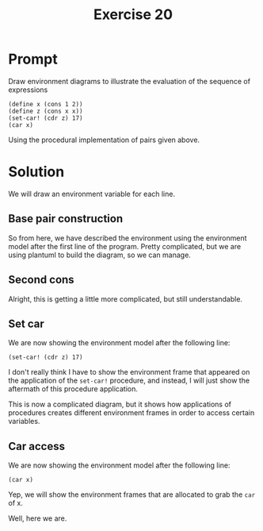 #+title: Exercise 20
* Prompt
Draw environment diagrams to illustrate the evaluation of the sequence of expressions

#+begin_src racket :exports code
(define x (cons 1 2))
(define z (cons x x))
(set-car! (cdr z) 17)
(car x)
#+end_src

Using the procedural implementation of pairs given above.

* Solution
We will draw an environment variable for each line.

** Base pair construction

#+begin_src plantuml :exports results :results file :file ./images/3.20-first.png
@startuml

rectangle "pair" as pair1
rectangle "pair" as pair2
rectangle "pair" as pair3
rectangle "pair" as pair4
rectangle "pair" as pair5
rectangle "pair" as pair6
rectangle "pair" as pair7

node global_env {
        label x
        label car
        label cdr
        label "set-car!" as set_car
        label "set-cdr!" as set_cdr
}

node e1_env {
        label "x" as x1
        label "y" as y1
        label "set-x!" as set_x1
        label "set-y!" as set_y1
        label "dispatch" as dispatch1
}

card set_x1_proc [
parameter: v
body: (set! x v)
]
card set_y1_proc [
parameter: v
body: (set! y v)
]
card car_proc [
parameter: z
body: (z 'car)
]
card cdr_proc [
parameter: z
body: (z 'cdr)
]
card set_car_proc [
parameter: z new-value
body: ((z 'set-car!) new-value) z
]
card set_cdr_proc [
parameter: z new-value
body: ((z 'set-cdr!) new-value) z
]
card dispatch_proc [
parameter: m
body: (cond ((eq? m 'car) x)
((eq? m 'cdr) y)
((eq? m 'set-car!) set-x!)
((eq? m 'set-cdr!) set-y!)
(else
(error "undefined operation: CONS" m)))
]

global_env <-down- e1_env
global_env <-down- pair3: cdr
global_env <-down- pair4: cdr
global_env <-down- pair5: cdr
global_env <-down- pair6: cdr

x -down-> pair7
car -down-> pair3
cdr -down-> pair4
set_car -down-> pair5
set_cdr -down-> pair6

pair3 -down-> car_proc: car
pair4 -down-> cdr_proc: car
pair5 -down-> set_car_proc: car
pair6 -down-> set_cdr_proc: car

label 1
label 2

e1_env <-down- pair1: cdr
e1_env <-down- pair2: cdr
e1_env <-down- pair7: cdr

x1 -left-> 1
y1 -left-> 2
x1 -[hidden]down- y1
set_x1 -[hidden]down- set_y1
set_x1 -[hidden]down- dispatch1
set_x1 -down-> pair1
set_y1 -down-> pair2
dispatch1 -down-> pair7

pair1 -down-> set_x1_proc: car
pair2 -down-> set_y1_proc: car
pair7 -down-> dispatch_proc: car

@enduml
#+end_src

#+RESULTS:
[[file:./images/3.20-first.png]]

So from here, we have described the environment using the environment model after the first line of the program. Pretty complicated, but we are using plantuml to build the diagram, so we can manage.

** Second cons

#+begin_src plantuml :exports results :results file :file ./images/3.20-second.png
@startuml

rectangle "pair" as pair1
rectangle "pair" as pair2
rectangle "pair" as pair3
rectangle "pair" as pair4
rectangle "pair" as pair5
rectangle "pair" as pair6
rectangle "pair" as pair7

rectangle "pair" as pair8
rectangle "pair" as pair9
rectangle "pair" as pair10

node global_env {
        label x
        label z
        label car
        label cdr
        label "set-car!" as set_car
        label "set-cdr!" as set_cdr
}

node e1_env {
        label "x" as x1
        label "y" as y1
        label "set-x!" as set_x1
        label "set-y!" as set_y1
        label "dispatch" as dispatch1
}

node e2_env {
        label "x" as x2
        label "y" as y2
        label "set-x!" as set_x2
        label "set-y!" as set_y2
        label "dispatch" as dispatch2
}

card set_x1_proc [
parameter: v
body: (set! x v)
]
card set_y1_proc [
parameter: v
body: (set! y v)
]
card car_proc [
parameter: z
body: (z 'car)
]
card cdr_proc [
parameter: z
body: (z 'cdr)
]
card set_car_proc [
parameter: z new-value
body: ((z 'set-car!) new-value) z
]
card set_cdr_proc [
parameter: z new-value
body: ((z 'set-cdr!) new-value) z
]
card dispatch_proc [
parameter: m
body: (cond ((eq? m 'car) x)
((eq? m 'cdr) y)
((eq? m 'set-car!) set-x!)
((eq? m 'set-cdr!) set-y!)
(else
(error "undefined operation: CONS" m)))
]
card set_x2_proc [
parameter: v
body: (set! x v)
]
card set_y2_proc [
parameter: v
body: (set! y v)
]
card dispatch_proc2 [
parameter: m
body: (cond ((eq? m 'car) x)
((eq? m 'cdr) y)
((eq? m 'set-car!) set-x!)
((eq? m 'set-cdr!) set-y!)
(else
(error "undefined operation: CONS" m)))
]

global_env <-down- e1_env
global_env <-down- e2_env
global_env <-down- pair3: cdr
global_env <-down- pair4: cdr
global_env <-down- pair5: cdr
global_env <-down- pair6: cdr

x -down-> pair7
car -down-> pair3
cdr -down-> pair4
set_car -down-> pair5
set_cdr -down-> pair6

pair3 -down-> car_proc: car
pair4 -down-> cdr_proc: car
pair5 -down-> set_car_proc: car
pair6 -down-> set_cdr_proc: car

label 1
label 2

e1_env <-down- pair1: cdr
e1_env <-down- pair2: cdr
e1_env <-down- pair7: cdr

e2_env <-down- pair8: cdr
e2_env <-down- pair9: cdr
e2_env <-down- pair10: cdr

x1 -left-> 1
y1 -left-> 2
x1 -[hidden]down- y1
set_x1 -[hidden]down- set_y1
set_x1 -[hidden]down- dispatch1
set_x1 -down-> pair1
set_y1 -down-> pair2
dispatch1 -down-> pair7

x2 -down-> pair7
y2 -down-> pair7
x2 -[hidden]down- y2
set_x2 -[hidden]down- set_y2
set_x2 -[hidden]down- dispatch2
set_x2 -down-> pair8
set_y2 -down-> pair9
dispatch2 -down-> pair10

pair1 -down-> set_x1_proc: car
pair2 -down-> set_y1_proc: car
pair7 -down-> dispatch_proc: car

pair8 -down-> set_x2_proc: car
pair9 -down-> set_y2_proc: car
pair10 -down-> dispatch_proc2: car

z -right-> pair10
@enduml
#+end_src

#+RESULTS:
[[file:./images/3.20-second.png]]

Alright, this is getting a little more complicated, but still understandable.

** Set car

We are now showing the environment model after the following line:

#+begin_src racket :exports code
(set-car! (cdr z) 17)
#+end_src

I don't really think I have to show the environment frame that appeared on the application of the ~set-car!~ procedure, and instead, I will just show the aftermath of this procedure application.

#+begin_src plantuml :exports results :results file :file ./images/3.20-third.png
@startuml

rectangle "pair" as pair1
rectangle "pair" as pair2
rectangle "pair" as pair3
rectangle "pair" as pair4
rectangle "pair" as pair5
rectangle "pair" as pair6
rectangle "pair" as pair7

rectangle "pair" as pair8
rectangle "pair" as pair9
rectangle "pair" as pair10

rectangle "'car" as car_symbol

node global_env {
        label x
        label z
        label car
        label cdr
        label "set-car!" as set_car
        label "set-cdr!" as set_cdr
}

node e1_env {
        label "x" as x1
        label "y" as y1
        label "set-x!" as set_x1
        label "set-y!" as set_y1
        label "dispatch" as dispatch1
}

node e2_env {
        label "x" as x2
        label "y" as y2
        label "set-x!" as set_x2
        label "set-y!" as set_y2
        label "dispatch" as dispatch2
}

node e3_env {
        label "z" as z3
}

node e4_env {
        label "m" as m4
}

z3 -down-> pair10

node e5_env {
        label "z" as z5
        label "new-value" as new_value5
}

z5 -down-> pair7

note top of e3_env: call to cdr
note top of e5_env: call to set-car!

card set_x1_proc [
parameter: v
body: (set! x v)
]
card set_y1_proc [
parameter: v
body: (set! y v)
]
card car_proc [
parameter: z
body: (z 'car)
]
card cdr_proc [
parameter: z
body: (z 'cdr)
]
card set_car_proc [
parameter: z new-value
body: ((z 'set-car!) new-value) z
]
card set_cdr_proc [
parameter: z new-value
body: ((z 'set-cdr!) new-value) z
]
card dispatch_proc [
parameter: m
body: (cond ((eq? m 'car) x)
((eq? m 'cdr) y)
((eq? m 'set-car!) set-x!)
((eq? m 'set-cdr!) set-y!)
(else
(error "undefined operation: CONS" m)))
]
card set_x2_proc [
parameter: v
body: (set! x v)
]
card set_y2_proc [
parameter: v
body: (set! y v)
]
card dispatch_proc2 [
parameter: m
body: (cond ((eq? m 'car) x)
((eq? m 'cdr) y)
((eq? m 'set-car!) set-x!)
((eq? m 'set-cdr!) set-y!)
(else
(error "undefined operation: CONS" m)))
]

global_env <-down- e1_env
global_env <-down- e2_env
global_env <-down- e3_env
global_env <-down- pair3: cdr
global_env <-down- pair4: cdr
global_env <-down- pair5: cdr
global_env <-down- pair6: cdr

e2_env <-down- e4_env
e1_env <-down- e5_env

x -down-> pair7
car -down-> pair3
cdr -down-> pair4
set_car -down-> pair5
set_cdr -down-> pair6

pair3 -down-> car_proc: car
pair4 -down-> cdr_proc: car
pair5 -down-> set_car_proc: car
pair6 -down-> set_cdr_proc: car

label 17
label 2

e1_env <-down- pair1: cdr
e1_env <-down- pair2: cdr
e1_env <-down- pair7: cdr

e2_env <-down- pair8: cdr
e2_env <-down- pair9: cdr
e2_env <-down- pair10: cdr

x1 -left-> 17
y1 -left-> 2
x1 -[hidden]down- y1
set_x1 -[hidden]down- set_y1
set_x1 -[hidden]down- dispatch1
set_x1 -down-> pair1
set_y1 -down-> pair2
dispatch1 -down-> pair7

x2 -down-> pair7
y2 -down-> pair7
x2 -[hidden]down- y2
set_x2 -[hidden]down- set_y2
set_x2 -[hidden]down- dispatch2
set_x2 -down-> pair8
set_y2 -down-> pair9
dispatch2 -down-> pair10

pair1 -down-> set_x1_proc: car
pair2 -down-> set_y1_proc: car
pair7 -down-> dispatch_proc: car

pair8 -down-> set_x2_proc: car
pair9 -down-> set_y2_proc: car
pair10 -down-> dispatch_proc2: car

new_value5 -down-> 17
z -down-> pair10

m4 -down-> car_symbol

global_env -[#red]-> e3_env: Call to car
e3_env -[#red]-> e4_env: Application of the z object dispatch procedure
e4_env -[#red]-> e5_env: Application of target procedure

@enduml
#+end_src

#+RESULTS:
[[file:./images/3.20-third.png]]


This is now a complicated diagram, but it shows how applications of procedures creates different environment frames in order to access certain variables.
** Car access
We are now showing the environment model after the following line:

#+begin_src racket :exports code
(car x)
#+end_src

Yep, we will show the environment frames that are allocated to grab the ~car~ of x.

#+begin_src plantuml :exports results :results file :file ./images/3.20-fourth.png
@startuml

rectangle "pair" as pair1
rectangle "pair" as pair2
rectangle "pair" as pair3
rectangle "pair" as pair4
rectangle "pair" as pair5
rectangle "pair" as pair6
rectangle "pair" as pair7

rectangle "pair" as pair8
rectangle "pair" as pair9
rectangle "pair" as pair10

rectangle "'car" as car_symbol

node global_env {
        label x
        label z
        label car
        label cdr
        label "set-car!" as set_car
        label "set-cdr!" as set_cdr
}

node e1_env {
        label "x" as x1
        label "y" as y1
        label "set-x!" as set_x1
        label "set-y!" as set_y1
        label "dispatch" as dispatch1
}

node e2_env {
        label "x" as x2
        label "y" as y2
        label "set-x!" as set_x2
        label "set-y!" as set_y2
        label "dispatch" as dispatch2
}

node e3_env {
        label "z" as z3
}

node e4_env {
        label "m" as m4
}

z3 -down-> pair7

note top of e3_env: call to car

card set_x1_proc [
parameter: v
body: (set! x v)
]
card set_y1_proc [
parameter: v
body: (set! y v)
]
card car_proc [
parameter: z
body: (z 'car)
]
card cdr_proc [
parameter: z
body: (z 'cdr)
]
card set_car_proc [
parameter: z new-value
body: ((z 'set-car!) new-value) z
]
card set_cdr_proc [
parameter: z new-value
body: ((z 'set-cdr!) new-value) z
]
card dispatch_proc [
parameter: m
body: (cond ((eq? m 'car) x)
((eq? m 'cdr) y)
((eq? m 'set-car!) set-x!)
((eq? m 'set-cdr!) set-y!)
(else
(error "undefined operation: CONS" m)))
]
card set_x2_proc [
parameter: v
body: (set! x v)
]
card set_y2_proc [
parameter: v
body: (set! y v)
]
card dispatch_proc2 [
parameter: m
body: (cond ((eq? m 'car) x)
((eq? m 'cdr) y)
((eq? m 'set-car!) set-x!)
((eq? m 'set-cdr!) set-y!)
(else
(error "undefined operation: CONS" m)))
]

global_env <-down- e1_env
global_env <-down- e2_env
global_env <-down- e3_env
global_env <-down- pair3: cdr
global_env <-down- pair4: cdr
global_env <-down- pair5: cdr
global_env <-down- pair6: cdr

e1_env <-down- e4_env

x -down-> pair7
car -down-> pair3
cdr -down-> pair4
set_car -down-> pair5
set_cdr -down-> pair6

pair3 -down-> car_proc: car
pair4 -down-> cdr_proc: car
pair5 -down-> set_car_proc: car
pair6 -down-> set_cdr_proc: car

label 17
label 2

e1_env <-down- pair1: cdr
e1_env <-down- pair2: cdr
e1_env <-down- pair7: cdr

e2_env <-down- pair8: cdr
e2_env <-down- pair9: cdr
e2_env <-down- pair10: cdr

x1 -left-> 17
y1 -left-> 2
x1 -[hidden]down- y1
set_x1 -[hidden]down- set_y1
set_x1 -[hidden]down- dispatch1
set_x1 -down-> pair1
set_y1 -down-> pair2
dispatch1 -down-> pair7

x2 -down-> pair7
y2 -down-> pair7
x2 -[hidden]down- y2
set_x2 -[hidden]down- set_y2
set_x2 -[hidden]down- dispatch2
set_x2 -down-> pair8
set_y2 -down-> pair9
dispatch2 -down-> pair10

pair1 -down-> set_x1_proc: car
pair2 -down-> set_y1_proc: car
pair7 -down-> dispatch_proc: car

pair8 -down-> set_x2_proc: car
pair9 -down-> set_y2_proc: car
pair10 -down-> dispatch_proc2: car

z -down-> pair10

m4 -down-> car_symbol

global_env -[#red]-> e3_env: Call to car
e3_env -[#red]-> e4_env: Application of the x object dispatch procedure

@enduml
#+end_src

#+RESULTS:
[[file:./images/3.20-fourth.png]]


Well, here we are.
